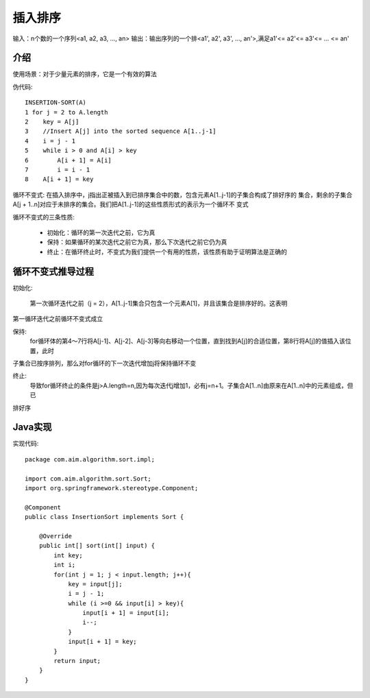 插入排序
================================================

输入：n个数的一个序列<a1, a2, a3, ..., an>
输出：输出序列的一个排<a1', a2', a3', ..., an'>,满足a1'<= a2'<= a3'<= ... <= an'

介绍
--------------------------------------

使用场景：对于少量元素的排序，它是一个有效的算法

伪代码::

    INSERTION-SORT(A)
    1 for j = 2 to A.length
    2    key = A[j]
    3    //Insert A[j] into the sorted sequence A[1..j-1]
    4    i = j - 1
    5    while i > 0 and A[i] > key
    6        A[i + 1] = A[i]
    7        i = i - 1
    8    A[i + 1] = key

循环不变式: 在插入排序中，j指出正被插入到已排序集合中的数，包含元素A[1..j-1]的子集合构成了排好序的
集合，剩余的子集合A[j + 1..n]对应于未排序的集合。我们把A[1..j-1]的这些性质形式的表示为一个循环不
变式

循环不变式的三条性质:

 - 初始化：循环的第一次迭代之前，它为真

 - 保持：如果循环的某次迭代之前它为真，那么下次迭代之前它仍为真

 - 终止：在循环终止时，不变式为我们提供一个有用的性质，该性质有助于证明算法是正确的

循环不变式推导过程
--------------------------------------

初始化:

  第一次循环迭代之前（j = 2），A[1..j-1]集合只包含一个元素A[1]，并且该集合是排序好的。这表明
第一循环迭代之前循环不变式成立

保持:
  for循环体的第4～7行将A[j-1]、A[j-2]、A[j-3]等向右移动一个位置，直到找到A[j]的合适位置，第8行将A[j]的值插入该位置，此时
子集合已按序排列，那么对for循环的下一次迭代增加j将保持循环不变

终止:
  导致for循环终止的条件是j>A.length=n,因为每次迭代j增加1，必有j=n+1。子集合A[1..n]由原来在A[1..n]中的元素组成，但已
排好序

Java实现
--------------------------------------
实现代码::

    package com.aim.algorithm.sort.impl;

    import com.aim.algorithm.sort.Sort;
    import org.springframework.stereotype.Component;

    @Component
    public class InsertionSort implements Sort {

        @Override
        public int[] sort(int[] input) {
            int key;
            int i;
            for(int j = 1; j < input.length; j++){
                key = input[j];
                i = j - 1;
                while (i >=0 && input[i] > key){
                    input[i + 1] = input[i];
                    i--;
                }
                input[i + 1] = key;
            }
            return input;
        }
    }









